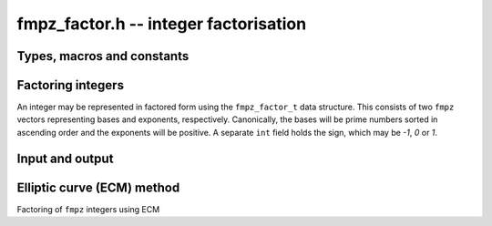 .. _fmpz-factor:

**fmpz_factor.h** -- integer factorisation
===============================================================================

Types, macros and constants
-------------------------------------------------------------------------------

.. type:: fmpz_factor_struct

.. type:: fmpz_factor_t

Factoring integers
--------------------------------------------------------------------------------

An integer may be represented in factored form using the
``fmpz_factor_t`` data structure. This consists of two ``fmpz``
vectors representing bases and exponents, respectively. Canonically,
the bases will be prime numbers sorted in ascending order and the
exponents will be positive.
A separate ``int`` field holds the sign, which may be `-1`, `0` or `1`.

.. function:: void fmpz_factor_init(fmpz_factor_t factor)

    Initialises an ``fmpz_factor_t`` structure.

.. function:: void fmpz_factor_clear(fmpz_factor_t factor)

    Clears an ``fmpz_factor_t`` structure.

.. function:: void _fmpz_factor_append_ui(fmpz_factor_t factor, ulong p, ulong exp)

    Append a factor `p` to the given exponent to the
    ``fmpz_factor_t`` structure ``factor``.

.. function:: void _fmpz_factor_append(fmpz_factor_t factor, const fmpz_t p, ulong exp)

    Append a factor `p` to the given exponent to the
    ``fmpz_factor_t`` structure ``factor``.

.. function:: void fmpz_factor(fmpz_factor_t factor, const fmpz_t n)

    Factors `n` into prime numbers. If `n` is zero or negative, the
    sign field of the ``factor`` object will be set accordingly.

.. function:: int fmpz_factor_smooth(fmpz_factor_t factor, const fmpz_t n, slong bits, int proved)

    Factors `n` into prime numbers up to approximately the given number of
    bits and possibly one additional cofactor, which may or may not be prime.

    If the number is definitely factored fully, the return value is `1`,
    otherwise the final factor (which may have exponent greater than `1`)
    is composite and needs to be factored further.

    If the number has a factor of around the given number of bits, there is
    at least a two-thirds chance of finding it. Smaller factors should be
    found with a much higher probability.

    The amount of time spent factoring can be controlled by lowering or
    increasing ``bits``. However, the quadratic sieve may be faster if
    ``bits`` is set to more than one third of the number of bits of `n`.

    The function uses trial factoring up to ``bits = 15``, followed by
    a primality test and a perfect power test to check if the factorisation
    is complete. If ``bits`` is at least 16, it proceeds to use the
    elliptic curve method to look for larger factors.

    The behavior of primality testing is determined by the ``proved``
    parameter:

    If ``proved`` is set to `1` the function will prove all factors prime
    (other than the last factor, if the return value is `0`).

    If ``proved`` is set to `0`, the function will only check that factors are
    probable primes.

    If ``proved`` is set to `-1`, the function will not test primality
    after performing trial division. A perfect power test is still performed.

    As an exception to the rules stated above, this function will call
    ``n_factor`` internally if `n` or the remainder after trial division
    is smaller than one word, guaranteeing a complete factorisation.

.. function:: void fmpz_factor_si(fmpz_factor_t factor, slong n)

    Like ``fmpz_factor``, but takes a machine integer `n` as input.

.. function:: int fmpz_factor_trial_range(fmpz_factor_t factor, const fmpz_t n, ulong start, ulong num_primes)

    Factors `n` into prime factors using trial division. If `n` is
    zero or negative, the sign field of the ``factor`` object will be
    set accordingly.

    The algorithm starts with the given start index in the ``flint_primes``
    table and uses at most ``num_primes`` primes from that point.

    The function returns 1 if `n` is completely factored, otherwise it returns
    `0`.

.. function:: int fmpz_factor_trial(fmpz_factor_t factor, const fmpz_t n, slong num_primes)

    Factors `n` into prime factors using trial division. If `n` is
    zero or negative, the sign field of the ``factor`` object will be
    set accordingly.

    The algorithm uses the given number of primes, which must be in the range
    `[0, 3512]`. An exception is raised if a number outside this range is
    passed.

    The function returns 1 if `n` is completely factored, otherwise it returns
    `0`.

    The final entry in the factor struct is set to the cofactor after removing
    prime factors, if this is not `1`.

.. function:: void fmpz_factor_refine(fmpz_factor_t res, const fmpz_factor_t f)

    Attempts to improve a partial factorization of an integer by "refining"
    the factorization ``f`` to a more complete factorization ``res``
    whose bases are pairwise relatively prime.

    This function does not require its input to be in canonical form,
    nor does it guarantee that the resulting factorization will be canonical.

.. function:: void fmpz_factor_expand_iterative(fmpz_t n, const fmpz_factor_t factor)

    Evaluates an integer in factored form back to an ``fmpz_t``.

    This currently exponentiates the bases separately and multiplies
    them together one by one, although much more efficient algorithms
    exist.

.. function:: int fmpz_factor_pp1(fmpz_t factor, const fmpz_t n, ulong B1, ulong B2_sqrt, ulong c)

    Use Williams' `p + 1` method to factor `n`, using a prime bound in
    stage 1 of ``B1`` and a prime limit in stage 2 of at least the square
    of ``B2_sqrt``. If a factor is found, the function returns `1` and
    ``factor`` is set to the factor that is found. Otherwise, the function
    returns `0`.

    The value `c` should be a random value greater than `2`. Successive
    calls to the function with different values of `c` give additional
    chances to factor `n` with roughly exponentially decaying probability
    of finding a factor which has been missed (if `p+1` or `p-1` is not
    smooth for any prime factors `p` of `n` then the function will
    not ever succeed).

.. function:: int fmpz_factor_pollard_brent_single(fmpz_t p_factor, fmpz_t n_in, fmpz_t yi, fmpz_t ai, ulong max_iters)

    Pollard Rho algorithm for integer factorization. Assumes that the `n` is
    not prime. ``factor`` is set as the factor if found. Takes as input the initial
    value `y`, to start polynomial evaluation, and `a`, the constant of the polynomial
    used. It is not assured that the factor found will be prime. Does not compute
    the complete factorization, just one factor. Returns the number of limbs of
    factor if factorization is successful (non trivial factor is found), else returns 0.

    ``max_iters`` is the number of iterations tried in process of finding the cycle.
    If the algorithm fails to find a non trivial factor in one call, it tries again
    (this time with a different set of random values).

.. function:: int fmpz_factor_pollard_brent(fmpz_t factor, flint_rand_t state, fmpz_t n, ulong max_tries, ulong max_iters)

    Pollard Rho algorithm for integer factorization. Assumes that the `n` is
    not prime. ``factor`` is set as the factor if found. It is not assured that the
    factor found will be prime. Does not compute the complete factorization,
    just one factor. Returns the number of limbs of factor if factorization is
    successful (non trivial factor is found), else returns 0.

    ``max_iters`` is the number of iterations tried in process of finding the cycle.
    If the algorithm fails to find a non trivial factor in one call, it tries again
    (this time with a different set of random values). This process is repeated a
    maximum of ``max_tries`` times.

    The algorithm used is a modification of the original Pollard Rho algorithm,
    suggested by Richard Brent. It can be found in the paper available at
    https://maths-people.anu.edu.au/~brent/pd/rpb051i.pdf


Input and output
--------------------------------------------------------------------------------

.. function:: int fmpz_factor_fprint(FILE * fs, const fmpz_factor_t factor)
              int fmpz_factor_print(const fmpz_factor_t factor)

    Prints the factorization ``factor`` into ``fs`` or ``stdout``. If ``factor``
    is zero, it prints ``0``. Else, it prints the factorization as
    ``f_{1}^e_{1} * ... * f_{n}^e_{n}``, where ``f_{i}`` and ``e_{i}`` are the
    `i`-th factor and exponent, where ``^e_{i}`` is omitted if `e_{i} = 1`. In
    particular, if ``factor`` is `1` or `-1`, it prints ``1`` or ``-1``,
    respectively.

    Returns the number of characters written to file stream.

Elliptic curve (ECM) method
--------------------------------------------------------------------------------

Factoring of ``fmpz`` integers using ECM

.. function:: void fmpz_factor_ecm_init(ecm_t ecm_inf, ulong sz)

    Initializes the ``ecm_t`` struct. This is needed in some functions
    and carries data between subsequent calls.

.. function:: void fmpz_factor_ecm_clear(ecm_t ecm_inf)

    Clears the ``ecm_t`` struct.

.. function:: void fmpz_factor_ecm_double(nn_ptr x, nn_ptr z, nn_ptr x0, nn_ptr z0, nn_ptr n, ecm_t ecm_inf)

    Sets the point `(x : z)` to two times `(x_0 : z_0)` modulo `n` according
    to the formula

    .. math::

        x = (x_0 + z_0)^2 \cdot (x_0 - z_0)^2 \mod n,

    .. math::

        z = 4 x_0 z_0 \left((x_0 - z_0)^2 + 4a_{24}x_0z_0\right) \mod n.

    ``ecm_inf`` is used just to use temporary ``nn_ptr``'s in the
    structure. This group doubling is valid only for points expressed in
    Montgomery projective coordinates.

.. function:: void fmpz_factor_ecm_add(nn_ptr x, nn_ptr z, nn_ptr x1, nn_ptr z1, nn_ptr x2, nn_ptr z2, nn_ptr x0, nn_ptr z0, nn_ptr n, ecm_t ecm_inf)

    Sets the point `(x : z)` to the sum of `(x_1 : z_1)` and `(x_2 : z_2)`
    modulo `n`, given the difference `(x_0 : z_0)` according to the formula

    .. math::

        x = 4z_0(x_1x_2 - z_1z_2)^2 \mod n, \\ z = 4x_0(x_2z_1 - x_1z_2)^2 \mod n.

    ``ecm_inf`` is used just to use temporary ``nn_ptr``'s in the
    structure. This group addition is valid only for points expressed in
    Montgomery projective coordinates.

.. function:: void fmpz_factor_ecm_mul_montgomery_ladder(nn_ptr x, nn_ptr z, nn_ptr x0, nn_ptr z0, ulong k, nn_ptr n, ecm_t ecm_inf)

    Montgomery ladder algorithm for scalar multiplication of elliptic points.

    Sets the point `(x : z)` to `k(x_0 : z_0)` modulo `n`.

    ``ecm_inf`` is used just to use temporary ``nn_ptr``'s in the
    structure. Valid only for points expressed in Montgomery projective
    coordinates.

.. function:: int fmpz_factor_ecm_select_curve(nn_ptr f, nn_ptr sigma, nn_ptr n, ecm_t ecm_inf)

    Selects a random elliptic curve given a random integer ``sigma``,
    according to Suyama's parameterization. If the factor is found while
    selecting the curve, the number of limbs required to store the factor
    is returned, otherwise `0`.

    It could be possible that the selected curve is unsuitable for further
    computations, in such a case, `-1` is returned.

    Also selects the initial point `x_0`, and the value of `(a + 2)/4`, where `a`
    is a curve parameter. Sets `z_0` as `1`. All these are stored in the
    ``ecm_t`` struct.

    The curve selected is of Montgomery form, the points selected satisfy the
    curve and are projective coordinates.

.. function:: int fmpz_factor_ecm_stage_I(nn_ptr f, const ulong * prime_array, ulong num, ulong B1, nn_ptr n, ecm_t ecm_inf)

    Stage I implementation of the ECM algorithm.

    ``f`` is set as the factor if found. ``num`` is number of prime numbers
    `\le` the bound ``B1``. ``prime_array`` is an array of first ``B1``
    primes. `n` is the number being factored.

    If the factor is found, number of words required to store the factor is
    returned, otherwise `0`.

.. function:: int fmpz_factor_ecm_stage_II(nn_ptr f, ulong B1, ulong B2, ulong P, nn_ptr n, ecm_t ecm_inf)

    Stage II implementation of the ECM algorithm.

    ``f`` is set as the factor if found. ``B1``, ``B2`` are the two
    bounds. ``P`` is the primorial (approximately equal to `\sqrt{B2}`).
    `n` is the number being factored.

    If the factor is found, number of words required to store the factor is
    returned, otherwise `0`.

.. function:: int fmpz_factor_ecm(fmpz_t f, ulong curves, ulong B1, ulong B2, flint_rand_t state, const fmpz_t n_in)

    Outer wrapper function for the ECM algorithm. In case ``f`` can fit
    in a single unsigned word, a call to ``n_factor_ecm`` is made.

    The function calls stage I and II, and
    the precomputations (builds ``prime_array`` for stage I,
    ``GCD_table`` and ``prime_table`` for stage II).

    ``f`` is set as the factor if found. ``curves`` is the number of
    random curves being tried. ``B1``, ``B2`` are the two bounds or
    stage I and stage II. `n` is the number being factored.

    If a factor is found in stage I, `1` is returned.
    If a factor is found in stage II, `2` is returned.
    If a factor is found while selecting the curve, `-1` is returned.
    Otherwise `0` is returned.
